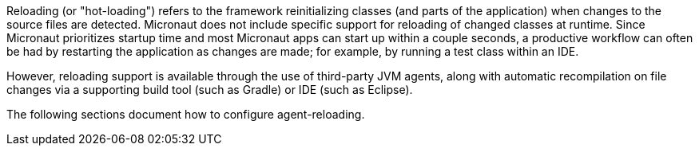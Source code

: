 Reloading (or "hot-loading") refers to the framework reinitializing classes (and parts of the application) when changes to the source files are detected. Micronaut does not include specific support for reloading of changed classes at runtime. Since Micronaut prioritizes startup time and most Micronaut apps can start up within a couple seconds, a productive workflow can often be had by restarting the application as changes are made; for example, by running a test class within an IDE.

However, reloading support is available through the use of third-party JVM agents, along with automatic recompilation on file changes via a supporting build tool (such as Gradle) or IDE (such as Eclipse).

The following sections document how to configure agent-reloading.



